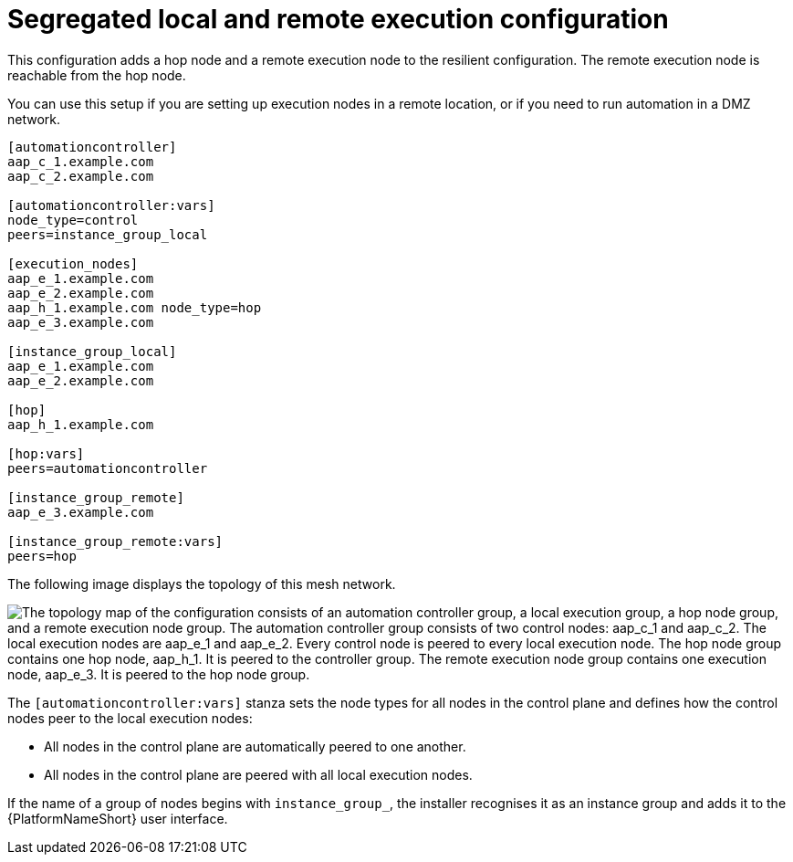 [id="mesh-segregated-execution"]

= Segregated local and remote execution configuration

[role="_abstract"]

This configuration adds a hop node and a remote execution node to the resilient configuration.
The remote execution node is reachable from the hop node.

You can use this setup if you are setting up execution nodes in a remote location, or if you need to run automation in a DMZ network.


[source,yaml]
-----
[automationcontroller]
aap_c_1.example.com
aap_c_2.example.com

[automationcontroller:vars]
node_type=control
peers=instance_group_local

[execution_nodes]
aap_e_1.example.com
aap_e_2.example.com
aap_h_1.example.com node_type=hop
aap_e_3.example.com

[instance_group_local]
aap_e_1.example.com
aap_e_2.example.com

[hop]
aap_h_1.example.com

[hop:vars]
peers=automationcontroller

[instance_group_remote]
aap_e_3.example.com

[instance_group_remote:vars]
peers=hop


-----

The following image displays the topology of this mesh network.

// image dotfile: /downstream/snippets/mesh-segegrated-execution.dot
image::mesh-segegrated-execution.png["The topology map of the configuration consists of an automation controller group, a local execution group, a hop node group, and a remote execution node group. The automation controller group consists of two control nodes: aap_c_1 and aap_c_2. The local execution nodes are aap_e_1 and aap_e_2. Every control node is peered to every local execution node. The hop node group contains one hop node, aap_h_1. It is peered to the controller group. The remote execution node group contains one execution node, aap_e_3. It is peered to the hop node group."]

The `[automationcontroller:vars]` stanza sets the node types for all nodes in the control plane and defines how the control nodes peer to the local execution nodes:

* All nodes in the control plane are automatically peered to one another.
* All nodes in the control plane are peered with all local execution nodes.

If the name of a group of nodes begins with `instance_group_`, the installer recognises it as an instance group and adds it to the {PlatformNameShort} user interface.
